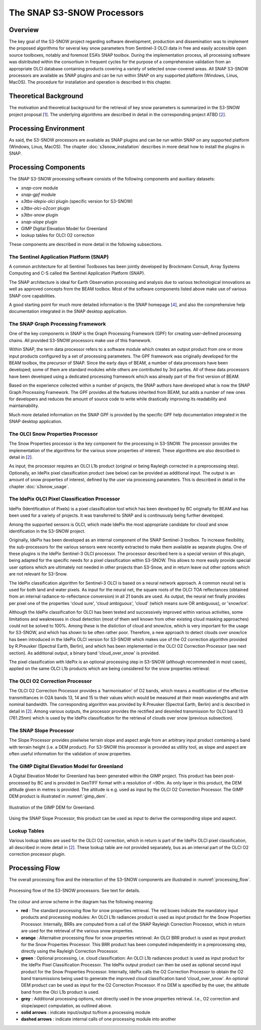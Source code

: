 .. role:: underline
    :class: underline

.. index:: SNAP S3-SNOW Processors

.. _s3snow_processing_system:

===========================
The SNAP S3-SNOW Processors
===========================

Overview
========

The key goal of the S3-SNOW project regarding software development, production and dissemination was to
implement the proposed algorithms for several  key  snow  parameters from  Sentinel-3 OLCI data in free and easily
accessible open source toolboxes, notably and foremost ESA’s SNAP toolbox.
During the implementation process, all processing software was distributed within the consortium in frequent cycles
for the purpose of a comprehensive validation from an appropriate OLCI database containing products covering a variety of
selected snow-covered areas. All SNAP
S3-SNOW processors are available as SNAP plugins and can be run within SNAP on any supported platform
(Windows, Linus, MacOS). The :underline:`procedure` for installation and operation is described in this chapter.

.. index:: Theoretical Background Summary

Theoretical Background
======================

The motivation and theoretical background for the retrieval of key snow parameters is summarized in the S3-SNOW project
proposal [`1 <intro.html#References>`_].
The underlying algorithms are described in detail in the corresponding project ATBD  [`2 <intro.html#References>`_].

.. index:: Processing Environment

Processing Environment
======================

As said, the S3-SNOW processors are available as SNAP plugins and can be run within SNAP on any supported platform
(Windows, Linus, MacOS).
The chapter :doc:`s3snow_installation` describes in more detail how to install the plugins in SNAP.

.. index:: Processing Components

Processing Components
=====================

The SNAP S3-SNOW processing software consists of the following components and auxiliary datasets:

- *snap-core* module
- *snap-gpf* module
- *s3tbx-idepix-olci* plugin (specific version for S3-SNOW)
- *s3tbx-olci-o2corr* plugin
- *s3tbx-snow* plugin
- *snap-slope* plugin
- GIMP Digital Elevation Model for Greenland
- lookup tables for OLCI O2 correction


These components are described in more detail in the following subsections.

The Sentinel Application Platform (SNAP)
----------------------------------------

A common architecture for all Sentinel Toolboxes has been jointly developed by Brockmann Consult, Array Systems
Computing and C-S called the Sentinel Application Platform (SNAP).

The SNAP architecture is ideal for Earth Observation processing and analysis due to various technological
innovations as well as approved concepts from the BEAM toolbox. Most of the software components listed above make
use of various SNAP core capabilities.

A good starting point for much more detailed information is the SNAP homepage [`4 <intro.html#References>`_], and also
the comprehensive help documentation integrated in the SNAP desktop application.

The SNAP Graph Processing Framework
-----------------------------------

One of the key components in SNAP is the Graph
Processing Framework (GPF) for creating user-defined processing chains. All provided S3-SNOW processors make use of this
framework.

Within SNAP, the term data processor refers to a software module which creates an output product from one or more
input products configured by a set of processing parameters.
The GPF framework was originally developed for the BEAM toolbox, the precursor of SNAP.
Since the early days of BEAM, a number of data processors have been developed; some of them are standard modules while others
are contributed by 3rd parties. All of these data processors have been developed using a dedicated processing
framework which was already part of the first version of BEAM.

Based on the experience collected within a number of projects, the SNAP authors have developed what is now the
SNAP Graph Processing Framework.
The GPF provides all the features inherited from BEAM, but adds a number of new ones for developers and
reduces the amount of source code to write while drastically improving its readability and maintainability.

Much more detailed information on the SNAP GPF is provided by
the specific GPF help documentation integrated in the SNAP desktop application.

The OLCI Snow Properties Processor
----------------------------------

The Snow Properties processor is the key component for the processing in S3-SNOW. The processor provides the
implementation
of the algorithms for the various snow properties of interest. These algorithms are also described
in detail in [`2 <intro.html#References>`_].

As input, the processor requires an OLCI L1b product (original or being Rayleigh corrected in a preprocessing step).
Optionally, an IdePix pixel classification product (see below) can be provided as additional input. The output is an amount of
snow properties of interest, defined by the user via processing parameters. This is described in detail in
the chapter :doc:`s3snow_usage`.

The IdePix OLCI Pixel Classification Processor
----------------------------------------------

IdePix (Identification of Pixels) is a pixel classification tool which has been developed by BC originally for BEAM
and has been used for a variety of projects. It was transferred to SNAP and is continuously being further
developed.

Among the supported sensors is OLCI, which made IdePix the most appropriate candidate for cloud and snow identification in
the S3-SNOW project.

Originally, IdePix has been developed as an internal component of the SNAP Sentinel-3 toolbox. To increase flexibility,
the sub-processors for the various sensors were recently extracted to make them available as separate plugins.
One of these plugins is the IdePix Sentinel-3 OLCI processor.
The processor described here is a special version of this plugin, being adapted for the specific needs for a pixel
classification within S3-SNOW. This allows to more easily provide special user options which are ultimately not
needed in other projects than S3-Snow, and in return leave out other options which are not relevant for S3-Snow.

The IdePix classification algorithm for Sentinel-3 OLCI is based on a neural network approach. A common neural net
is used for both land and water pixels. As input for the neural net, the square roots of the OLCI TOA reflectances
(obtained from an internal radiance-to-reflectance conversion) in all 21 bands are used. As output, the neural net
finally provides per pixel one of the properties 'cloud sure', 'cloud ambiguous', 'cloud'
(which means sure OR ambiguous), or 'snow/ice'.

Although the IdePix classification for OLCI has been tested and successively improved
within various activities, some limitations and weaknesses in cloud detection (most of them well
known from other existing cloud masking approaches) could not be solved to 100%. Among these is the distiction of
cloud and snow/ice, which is very important for the usage for S3-SNOW, and which has shown to be often rather poor.
Therefore, a new approach to detect clouds over snow/ice has been introduced in the IdePix OLCI version for S3-SNOW
which makes use of the O2 correction algorithm provided by R.Preusker (Spectral Earth, Berlin), and which has been
implemented in the OLCI O2 Correction Processor (see next section). As additional output, a binary band 'cloud_over_snow'
is provided.

The pixel classification with IdePix is an optional processing step in S3-SNOW (although recommended in most cases),
applied on the same OLCI L1b products which are being considered for the snow properties retrieval.

The OLCI O2 Correction Processor
--------------------------------

The OLCI O2 Correction Processor provides a 'harmonisation' of O2 bands, which means a modification of the effective
transmittances in O2A bands 13, 14 and 15 to their values which would be measured at their mean wavelengths and with
nominal bandwidth. The corresponding algorithm was provided by R.Preusker (Spectral Earth, Berlin) and is described
in detail in [`2 <intro.html#References>`_]. Among various outputs, the processor provides the rectified and desmiled
transmission for OLCI band 13 (761.25nm) which is used by the IdePix classification for the retrieval of clouds
over snow (previous subsection).

The SNAP Slope Processor
------------------------

The Slope Processor provides pixelwise terrain slope and aspect angle from an arbitrary input product containing
a band with terrain height (i.e. a DEM product). For S3-SNOW this processor is provided as utility tool, as slope
and aspect are often useful information for the validation of snow properties.


The GIMP Digital Elevation Model for Greenland
----------------------------------------------

A Digital Elevation Model for Greenland has been generated within the GIMP project. This product has been post-processed
by BC and is provided in GeoTIFF format with a resolution of ~90m. As only layer in this product, the DEM altitude
given in metres is provided. The altitude is e.g. used as input by the OLCI O2 Correction Processor.
The GIMP DEM product is illustrated in :numref:`gimp_dem`.

.. _gimp_dem:
.. figure::  pix/gimp_dem.png
   :align:   center
   :scale: 80 %
    
   Illustration of the GIMP DEM for Greenland.

Using the SNAP Slope Processor, this product can be used as input to derive the corresponding slope and aspect.


Lookup Tables
-------------

Various lookup tables are used for the OLCI O2 correction, which in return is part of the IdePix OLCI
pixel classification, all described in more detail in
[`2 <intro.html#References>`_]. These lookup table are not provided separately, bus as an internal part of the
OLCI O2 correction processor plugin.

.. index:: Processing Flow

Processing Flow
===============

The overall processing flow and the interaction of the S3-SNOW components are illustrated in :numref:`processing_flow`.

.. _processing_flow:
.. figure::  pix/processing_flow_2.png
   :align:   center
   :scale: 80 %

   Processing flow of the S3-SNOW processors. See text for details.

The colour and arrow scheme in the diagram has the following meaning:

- **red** : The standard processing flow for snow properties retrieval. The red boxes indicate the mandatory input products
  and processing modules: An OLCI L1b radiances product is used as input product for the Snow Properties Processor.
  Internally, BRRs are computed from a call of the SNAP Rayleigh Correction Processor, which in return are used for the
  retrieval of the various snow properties.
- **orange** : Alternative processing flow for snow properties retrieval: An OLCI BRR product is used as input product
  for the Snow Properties Processor. This BRR product has been computed independently in a preprocessing step, directly
  using the Rayleigh Correction Processor.
- **green** : Optional processing, i.e. cloud classification: An OLCI L1b radiances product is used as input product
  for the IdePix Pixel Classification Processor. The IdePix output product can then be used as optional second input
  product for the Snow Properties Processor. Internally, IdePix calls the O2 Correction Processor to obtain the
  O2 band transmissions being used to generate the improved cloud classification band 'cloud_over_snow'. An optional
  DEM product can be used as input for the O2 Correction Processor. If no DEM is specified by the user, the altitude band
  from the Olci L1b product is used.
- **grey** : Additional processing options, not directly used in the snow properties retrieval. I.e., O2 correction
  and slope/aspect computation, as outlined above.
- **solid arrows** : indicate input/output to/from a processing module
- **dashed arrows** : indicate internal calls of one processing module into another









